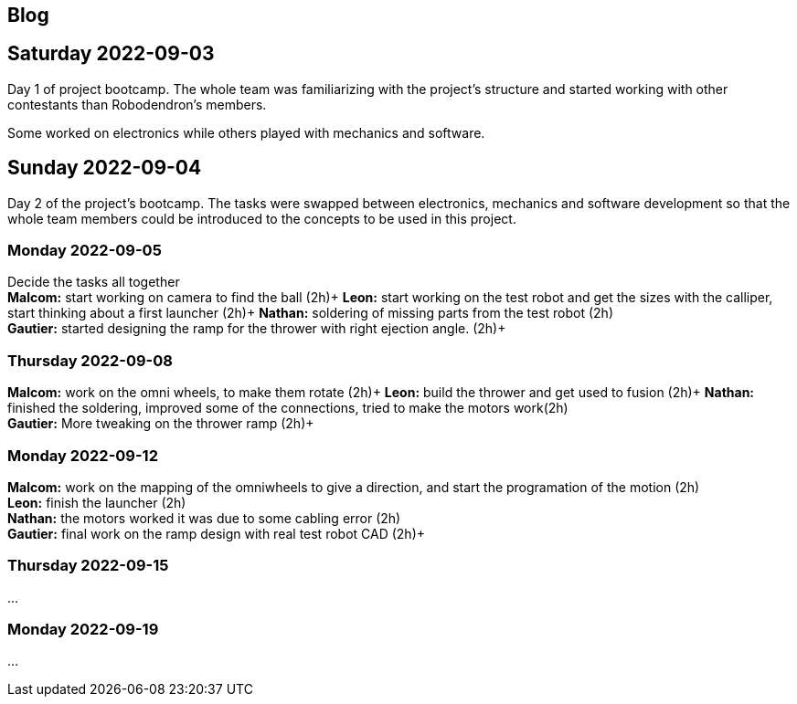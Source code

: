 == Blog

== Saturday 2022-09-03

Day 1 of project bootcamp. The whole team was familiarizing with the project's
structure and started working with other contestants than Robodendron's members.

Some worked on electronics while others played with mechanics and software.

== Sunday 2022-09-04

Day 2 of the project's bootcamp. The tasks were swapped between electronics, mechanics
and software development so that the whole team members could be introduced to the
concepts to be used in this project.

=== Monday 2022-09-05
Decide the tasks all together +
*Malcom:* start working on camera to find the ball (2h)+
*Leon:* start working on the test robot and get the sizes with the calliper, start thinking about a first launcher (2h)+
*Nathan:* soldering of missing parts from the test robot (2h) +
*Gautier:* started designing the ramp for the thrower with right ejection angle. (2h)+

=== Thursday 2022-09-08
*Malcom:* work on the omni wheels, to make them rotate (2h)+
*Leon:* build the thrower and get used to fusion (2h)+
*Nathan:* finished the soldering, improved some of the connections, tried to make the motors work(2h) +
*Gautier:* More tweaking on the thrower ramp (2h)+


=== Monday 2022-09-12
*Malcom:* work on the mapping of the omniwheels to give a direction, and start the programation of the motion (2h) +
*Leon:* finish the launcher (2h) +
*Nathan:* the motors worked it was due to some cabling error (2h) +
*Gautier:* final work on the ramp design with real test robot CAD (2h)+

=== Thursday 2022-09-15
...

=== Monday 2022-09-19
...